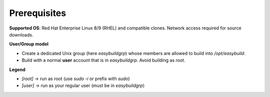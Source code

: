 .. _prerequisites:

================
Prerequisites
================

**Supported OS**: Red Hat Enterprise Linux 8/9 (RHEL) and compatible clones. Network access required for source downloads.

**User/Group model**

* Create a dedicated Unix group (here `easybuildgrp`) whose members are allowed to build into `/opt/easybuild`.
* Build with a normal **user** account that is in `easybuildgrp`. Avoid building as `root`.

**Legend**

* `[root]` → run as root (use `sudo -i` or prefix with `sudo`)
* `[user]` → run as your regular user (must be in `easybuildgrp`)
